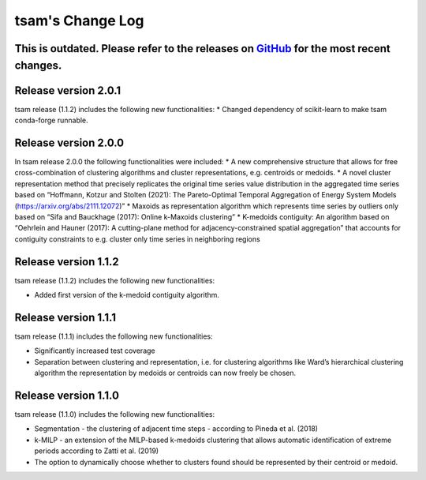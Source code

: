 ﻿#################
tsam's Change Log
#################

*********************
This is outdated. Please refer to the releases on `GitHub <https://github.com/FZJ-IEK3-VSA/tsam/releases>`_ for the most recent changes.
*********************



*********************
Release version 2.0.1
*********************

tsam release (1.1.2) includes the following new functionalities:
* Changed dependency of scikit-learn to make tsam conda-forge runnable.


*********************
Release version 2.0.0
*********************

In tsam release 2.0.0 the following functionalities were included:
* A new comprehensive structure that allows for free cross-combination of clustering algorithms and cluster representations, e.g. centroids or medoids.
* A novel cluster representation method that precisely replicates the original time series value distribution in the aggregated time series based on “Hoffmann, Kotzur and Stolten (2021): The Pareto-Optimal Temporal Aggregation of Energy System Models (https://arxiv.org/abs/2111.12072)”
* Maxoids as representation algorithm which represents time series by outliers only based on “Sifa and Bauckhage (2017): Online k-Maxoids clustering”
* K-medoids contiguity: An algorithm based on “Oehrlein and Hauner (2017): A cutting-plane method for adjacency-constrained spatial aggregation” that accounts for contiguity constraints to e.g. cluster only time series in neighboring regions


*********************
Release version 1.1.2
*********************

tsam release (1.1.2) includes the following new functionalities:

* Added first version of the k-medoid contiguity algorithm.

*********************
Release version 1.1.1
*********************

tsam release (1.1.1) includes the following new functionalities:

* Significantly increased test coverage 
* Separation between clustering and representation, i.e. for clustering algorithms like Ward’s hierarchical clustering algorithm the representation by medoids or centroids can now freely be chosen.

*********************
Release version 1.1.0
*********************

tsam release (1.1.0) includes the following new functionalities:

* Segmentation - the clustering of adjacent time steps - according to Pineda et al. (2018)
* k-MILP - an extension of the MILP-based k-medoids clustering that allows automatic identification of extreme periods according to Zatti et al. (2019)
* The option to dynamically choose whether to clusters found should be represented by their centroid or medoid.
